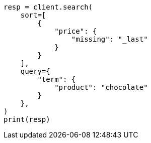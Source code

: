 // This file is autogenerated, DO NOT EDIT
// search/search-your-data/sort-search-results.asciidoc:370

[source, python]
----
resp = client.search(
    sort=[
        {
            "price": {
                "missing": "_last"
            }
        }
    ],
    query={
        "term": {
            "product": "chocolate"
        }
    },
)
print(resp)
----
